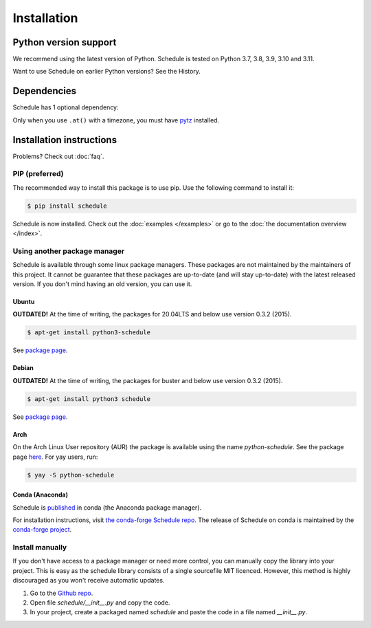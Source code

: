 Installation
============


Python version support
######################

We recommend using the latest version of Python.
Schedule is tested on Python 3.7, 3.8, 3.9, 3.10 and 3.11.

Want to use Schedule on earlier Python versions? See the History.


Dependencies
############

Schedule has 1 optional dependency:

Only when you use ``.at()`` with a timezone, you must have `pytz <https://pypi.org/project/pytz/>`_ installed.

Installation instructions
#########################

Problems? Check out :doc:`faq`.

PIP (preferred)
***************
The recommended way to install this package is to use pip.
Use the following command to install it:

.. code-block:: bash

    $ pip install schedule

Schedule is now installed.
Check out the :doc:`examples </examples>` or go to the :doc:`the documentation overview </index>`.


Using another package manager
*****************************
Schedule is available through some linux package managers.
These packages are not maintained by the maintainers of this project.
It cannot be guarantee that these packages are up-to-date (and will stay up-to-date) with the latest released version.
If you don't mind having an old version, you can use it.

Ubuntu
-------

**OUTDATED!** At the time of writing, the packages for 20.04LTS and below use version 0.3.2 (2015).

.. code-block:: bash

    $ apt-get install python3-schedule

See `package page <https://packages.ubuntu.com/search?keywords=python3-schedule>`__.

Debian
------

**OUTDATED!** At the time of writing, the packages for buster and below use version 0.3.2 (2015).

.. code-block:: bash

    $ apt-get install python3 schedule

See `package page <https://packages.debian.org/search?searchon=names&keywords=+python3-schedule>`__.

Arch
----

On the Arch Linux User repository (AUR) the package is available using the name `python-schedule`.
See the package page `here <https://aur.archlinux.org/packages/python-schedule/>`__.
For yay users, run:

.. code-block:: bash

    $ yay -S python-schedule

Conda (Anaconda)
----------------

Schedule is `published <https://anaconda.org/conda-forge/schedule>`__ in conda (the Anaconda package manager).

For installation instructions, visit `the conda-forge Schedule repo <https://github.com/conda-forge/schedule-feedstock#installing-schedule>`__.
The release of Schedule on conda is maintained by the `conda-forge project <https://conda-forge.org/>`__.

Install manually
**************************
If you don't have access to a package manager or need more control, you can manually copy the library into your project.
This is easy as the schedule library consists of a single sourcefile MIT licenced.
However, this method is highly discouraged as you won't receive automatic updates.

1. Go to the `Github repo <https://github.com/dbader/schedule>`_.
2. Open file `schedule/__init__.py` and copy the code.
3. In your project, create a packaged named `schedule` and paste the code in a file named `__init__.py`.
